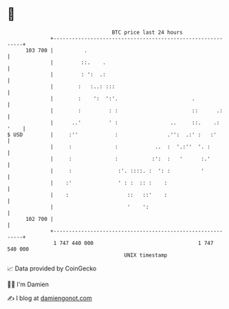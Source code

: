 * 👋

#+begin_example
                                     BTC price last 24 hours                    
                 +------------------------------------------------------------+ 
         103 700 |          .                                                 | 
                 |         ::.    .                                           | 
                 |         : ':  .:                                           | 
                 |        :   :..: :::                                        | 
                 |        :    ':  ':'.                        .              | 
                 |        :         : :                        ::      .:     | 
                 |      ..'         ' :                 ..     ::.    .: '    | 
   $ USD         |     :''            :                .'':  .:' :   :'       | 
                 |     :              :            ..  :  '.:''  '. :         | 
                 |     :              :           :':  :   '      :.'         | 
                 |     :               :'. ::::. :  ': :          '           | 
                 |    :'               ' : :  :: :    :                       | 
                 |    :                   ::   ::'    :                       | 
                 |                        '    ':                             | 
         102 700 |                                                            | 
                 +------------------------------------------------------------+ 
                  1 747 440 000                                  1 747 540 000  
                                         UNIX timestamp                         
#+end_example
📈 Data provided by CoinGecko

🧑‍💻 I'm Damien

✍️ I blog at [[https://www.damiengonot.com][damiengonot.com]]
